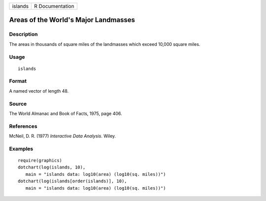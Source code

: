 ======= ===============
islands R Documentation
======= ===============

Areas of the World's Major Landmasses
-------------------------------------

Description
~~~~~~~~~~~

The areas in thousands of square miles of the landmasses which exceed
10,000 square miles.

Usage
~~~~~

::

   islands

Format
~~~~~~

A named vector of length 48.

Source
~~~~~~

The World Almanac and Book of Facts, 1975, page 406.

References
~~~~~~~~~~

McNeil, D. R. (1977) *Interactive Data Analysis*. Wiley.

Examples
~~~~~~~~

::

   require(graphics)
   dotchart(log(islands, 10),
      main = "islands data: log10(area) (log10(sq. miles))")
   dotchart(log(islands[order(islands)], 10),
      main = "islands data: log10(area) (log10(sq. miles))")
